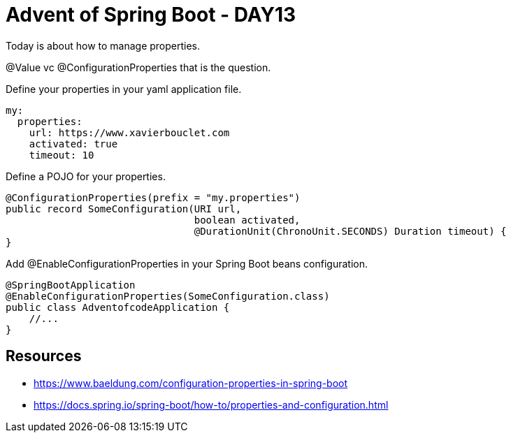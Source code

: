 = Advent of Spring Boot - DAY13

Today is about how to manage properties.

@Value vc @ConfigurationProperties that is the question.

Define your properties in your yaml application file.

[source, yaml]
----
my:
  properties:
    url: https://www.xavierbouclet.com
    activated: true
    timeout: 10
----

Define a POJO for your properties.

[source, java]
----
@ConfigurationProperties(prefix = "my.properties")
public record SomeConfiguration(URI url,
                                boolean activated,
                                @DurationUnit(ChronoUnit.SECONDS) Duration timeout) {
}

----

Add @EnableConfigurationProperties in your Spring Boot beans configuration.

[source, java]
----
@SpringBootApplication
@EnableConfigurationProperties(SomeConfiguration.class)
public class AdventofcodeApplication {
    //...
}
----

== Resources

- https://www.baeldung.com/configuration-properties-in-spring-boot
- https://docs.spring.io/spring-boot/how-to/properties-and-configuration.html